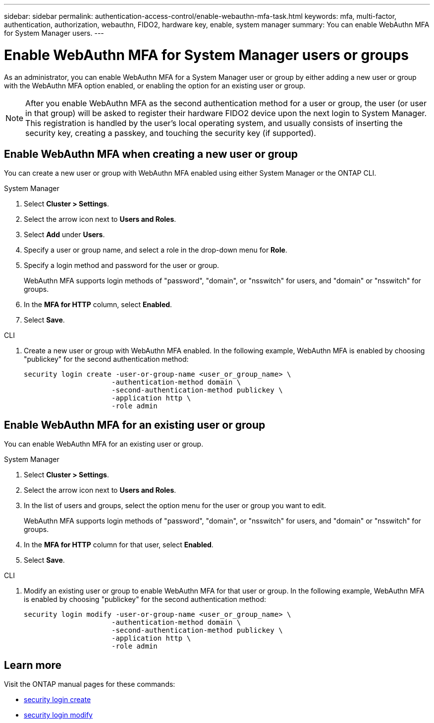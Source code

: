 ---
sidebar: sidebar
permalink: authentication-access-control/enable-webauthn-mfa-task.html
keywords: mfa, multi-factor, authentication, authorization, webauthn, FIDO2, hardware key, enable, system manager
summary: You can enable WebAuthn MFA for System Manager users.
---

= Enable WebAuthn MFA for System Manager users or groups
:hardbreaks:
:nofooter:
:icons: font
:linkattrs:
:imagesdir: ./media/

[.lead]
As an administrator, you can enable WebAuthn MFA for a System Manager user or group by either adding a new user or group with the WebAuthn MFA option enabled, or enabling the option for an existing user or group.

NOTE: After you enable WebAuthn MFA as the second authentication method for a user or group, the user (or user in that group) will be asked to register their hardware FIDO2 device upon the next login to System Manager. This registration is handled by the user's local operating system, and usually consists of inserting the security key, creating a passkey, and touching the security key (if supported).

== Enable WebAuthn MFA when creating a new user or group
You can create a new user or group with WebAuthn MFA enabled using either System Manager or the ONTAP CLI.

// start tabbed area
[role="tabbed-block"]
====

.System Manager
--
. Select *Cluster > Settings*.
. Select the arrow icon next to *Users and Roles*.
. Select *Add* under *Users*.
. Specify a user or group name, and select a role in the drop-down menu for *Role*.
. Specify a login method and password for the user or group.
+
WebAuthn MFA supports login methods of "password", "domain", or "nsswitch" for users, and "domain" or "nsswitch" for groups.
. In the *MFA for HTTP* column, select *Enabled*.
. Select *Save*. 
// This needs a review. Is it correct for both users and groups?
--

.CLI
--
. Create a new user or group with WebAuthn MFA enabled. In the following example, WebAuthn MFA is enabled by choosing "publickey" for the second authentication method:
+
[source,console]
----
security login create -user-or-group-name <user_or_group_name> \
                     -authentication-method domain \
                     -second-authentication-method publickey \
                     -application http \
                     -role admin
----
--
====
// end tabbed area


== Enable WebAuthn MFA for an existing user or group
You can enable WebAuthn MFA for an existing user or group.

// start tabbed area
[role="tabbed-block"]
====

.System Manager
--
. Select *Cluster > Settings*.
. Select the arrow icon next to *Users and Roles*.
. In the list of users and groups, select the option menu for the user or group you want to edit. 
+
WebAuthn MFA supports login methods of "password", "domain", or "nsswitch" for users, and "domain" or "nsswitch" for groups.
. In the *MFA for HTTP* column for that user, select *Enabled*.
. Select *Save*. 
// This needs a review. Is it correct for both users and groups?
--

.CLI
--
. Modify an existing user or group to enable WebAuthn MFA for that user or group. In the following example, WebAuthn MFA is enabled by choosing "publickey" for the second authentication method:
+
[source,console]
----
security login modify -user-or-group-name <user_or_group_name> \
                     -authentication-method domain \
                     -second-authentication-method publickey \
                     -application http \
                     -role admin
----
--
====
// end tabbed area

== Learn more
Visit the ONTAP manual pages for these commands:

* https://docs.netapp.com/us-en/ontap-cli/security-login-create.html[security login create^]
* https://docs.netapp.com/us-en/ontap-cli/security-login-modify.html[security login modify^]
